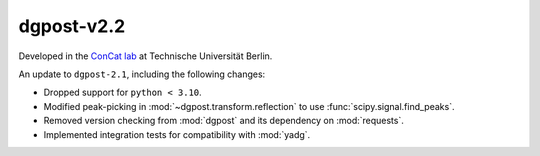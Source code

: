 **dgpost**-v2.2
---------------

.. image:: https://img.shields.io/static/v1?label=dgpost&message=v2.2&color=blue&logo=github
    :target: https://github.com/dgbowl/dgpost/tree/2.2
.. image:: https://img.shields.io/static/v1?label=dgpost&message=v2.2&color=blue&logo=pypi
    :target: https://pypi.org/project/dgpost/2.2/
.. image:: https://img.shields.io/static/v1?label=release%20date&message=2025-02-02&color=red&logo=pypi

.. sectionauthor::
    Peter Kraus

Developed in the `ConCat lab <https://tu.berlin/en/concat>`_ at Technische Universität Berlin.

An update to ``dgpost-2.1``, including the following changes:

- Dropped support for ``python < 3.10``.
- Modified peak-picking in :mod:`~dgpost.transform.reflection` to use :func:`scipy.signal.find_peaks`.
- Removed version checking from :mod:`dgpost` and its dependency on :mod:`requests`.
- Implemented integration tests for compatibility with :mod:`yadg`.


.. codeauthor::
    Ueli Sauter,
    Peter Kraus